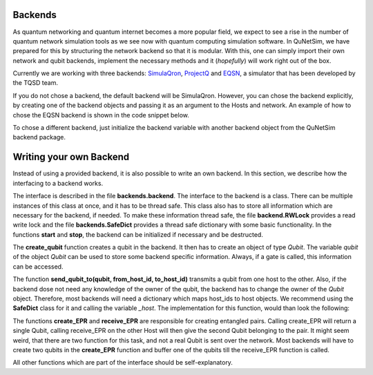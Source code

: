 ########
Backends
########

As quantum networking and quantum internet becomes a more popular field, we expect to see
a rise in the number of quantum network simulation tools as we see now with quantum computing simulation
software. In QuNetSim, we have prepared for this by structuring the network backend so that it is modular. With this,
one can simply import their own network and qubit backends, implement the necessary methods and it (*hopefully*) will work
right out of the box.

Currently we are working with three backends: `SimulaQron <http://www.simulaqron.org/>`__,
`ProjectQ <https://projectq.ch/>`__ and `EQSN <https://github.com/tqsd/EQSN_python>`__, a simulator that has
been developed by the TQSD team.

If you do not chose a backend, the default backend will be SimulaQron. However, you can chose the backend explicitly,
by creating one of the backend objects and passing it as an argument to the Hosts and network. An example of how
to chose the EQSN backend is shown in the code snippet below.

..  code-block:: python
    :linenos:

    import numpy as np
    # import the eqsn backend
    from qunetsim.backends import EQSNBackend

    # create the EQSN backend object
    backend = EQSNBackend()

    # Initialize a network and define the host IDs in the network
    network = Network.get_instance()
    nodes = ['Alice', 'Bob', 'Eve']

    # Start the network with the hosts and explicitly set the backend
    network.start(nodes, backend)

    # Initialize the host Alice with the right backend
    host_alice = Host('Alice', backend)

    host_alice.add_connection('Bob')
    host_alice.start()

    # Initialize the host Bob with the right backend
    host_bob = Host('Bob', backend)

    host_bob.add_connection('Alice')
    host_bob.add_connection('Eve')
    host_bob.start()

    # Initialize the host Eve with the right backend
    host_eve = Host('Eve', backend)
    host_eve.add_connection('Bob')
    host_eve.start()

    # Add the hosts to the network
    network.add_host(host_alice)
    network.add_host(host_bob)
    network.add_host(host_eve)

To chose a different backend, just initialize the backend variable with another backend object from
the QuNetSim backend package.


########################
Writing your own Backend
########################

Instead of using a provided backend, it is also possible to write an own backend. In this section,
we describe how the interfacing to a backend works.

The interface is described in the file **backends.backend**.
The interface to the backend is a class. There can be multiple instances of this
class at once, and it has to be thread safe. This class also has to store all information
which are necessary for the backend, if needed. To make these information thread safe, the
file **backend.RWLock** provides a read write lock and the file **backends.SafeDict** provides
a thread safe dictionary with some basic functionality.
In the functions **start** and **stop**, the backend can be initialized if necessary and be destructed.

The **create_qubit** function creates a qubit in the backend. It then has to create an object
of type *Qubit*. The variable *qubit* of the object *Qubit* can be used to store some backend
specific information. Always, if a gate is called, this information can be accessed.

The function **send_qubit_to(qubit, from_host_id, to_host_id)** transmits a qubit from one host
to the other. Also, if the backend dose not need any knowledge of the owner of the qubit,
the backend has to change the owner of the *Qubit* object. Therefore, most backends will need
a dictionary which maps host_ids to host objects. We recommend using the **SafeDict** class for
it and calling the variable *_host*. The implementation for this function, would than look
the following:

..  code-block:: python
    :linenos:

    def send_qubit_to(self, qubit, from_host_id, to_host_id):

        # Backend specific stuff

        new_host = self._hosts.get_from_dict(to_host_id)
        qubit.set_new_host(new_host)


The functions **create_EPR** and **receive_EPR** are responsible for creating entangled
pairs. Calling create_EPR will return a single Qubit, calling receive_EPR on the other
Host will then give the second Qubit belonging to the pair.
It might seem weird, that there are two function for this task, and not a real Qubit is
sent over the network. Most backends will have to create two qubits in the **create_EPR**
function and buffer one of the qubits till the receive_EPR function is called.

All other functions which are part of the interface should be self-explanatory.